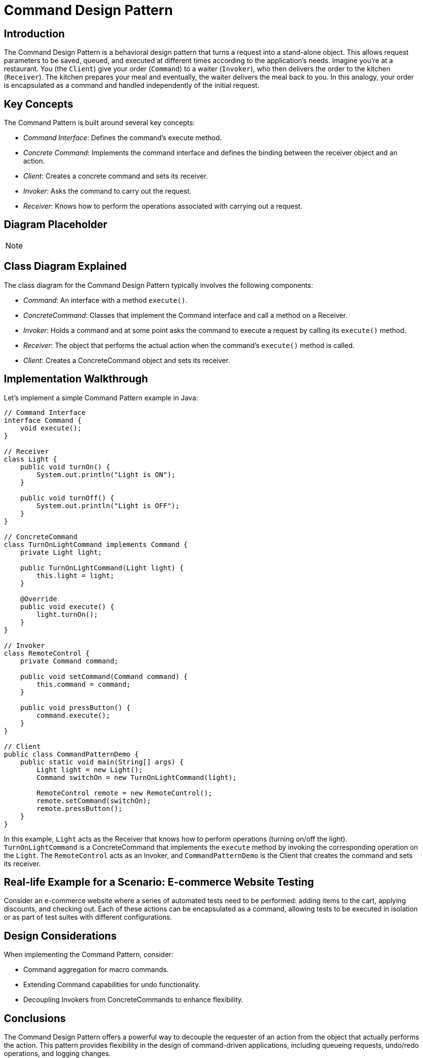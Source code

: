 = Command Design Pattern

== Introduction

The Command Design Pattern is a behavioral design pattern that turns a request into a stand-alone object. This allows request parameters to be saved, queued, and executed at different times according to the application's needs. Imagine you're at a restaurant. You (the `Client`) give your order (`Command`) to a waiter (`Invoker`), who then delivers the order to the kitchen (`Receiver`). The kitchen prepares your meal and eventually, the waiter delivers the meal back to you. In this analogy, your order is encapsulated as a command and handled independently of the initial request.

== Key Concepts

The Command Pattern is built around several key concepts:

* _Command Interface_: Defines the command's execute method.
* _Concrete Command_: Implements the command interface and defines the binding between the receiver object and an action.
* _Client_: Creates a concrete command and sets its receiver.
* _Invoker_: Asks the command to carry out the request.
* _Receiver_: Knows how to perform the operations associated with carrying out a request.

== Diagram Placeholder

[NOTE]
====
// Diagram will be inserted here in the final document.
====

== Class Diagram Explained

The class diagram for the Command Design Pattern typically involves the following components:

* _Command_: An interface with a method `execute()`.
* _ConcreteCommand_: Classes that implement the Command interface and call a method on a Receiver.
* _Invoker_: Holds a command and at some point asks the command to execute a request by calling its `execute()` method.
* _Receiver_: The object that performs the actual action when the command's `execute()` method is called.
* _Client_: Creates a ConcreteCommand object and sets its receiver.

== Implementation Walkthrough

Let's implement a simple Command Pattern example in Java:

[source,java]
----
// Command Interface
interface Command {
    void execute();
}

// Receiver
class Light {
    public void turnOn() {
        System.out.println("Light is ON");
    }

    public void turnOff() {
        System.out.println("Light is OFF");
    }
}

// ConcreteCommand
class TurnOnLightCommand implements Command {
    private Light light;

    public TurnOnLightCommand(Light light) {
        this.light = light;
    }

    @Override
    public void execute() {
        light.turnOn();
    }
}

// Invoker
class RemoteControl {
    private Command command;

    public void setCommand(Command command) {
        this.command = command;
    }

    public void pressButton() {
        command.execute();
    }
}

// Client
public class CommandPatternDemo {
    public static void main(String[] args) {
        Light light = new Light();
        Command switchOn = new TurnOnLightCommand(light);

        RemoteControl remote = new RemoteControl();
        remote.setCommand(switchOn);
        remote.pressButton();
    }
}
----

In this example, `Light` acts as the Receiver that knows how to perform operations (turning on/off the light). `TurnOnLightCommand` is a ConcreteCommand that implements the `execute` method by invoking the corresponding operation on the `Light`. The `RemoteControl` acts as an Invoker, and `CommandPatternDemo` is the Client that creates the command and sets its receiver.

== Real-life Example for a Scenario: E-commerce Website Testing

Consider an e-commerce website where a series of automated tests need to be performed: adding items to the cart, applying discounts, and checking out. Each of these actions can be encapsulated as a command, allowing tests to be executed in isolation or as part of test suites with different configurations.

== Design Considerations

When implementing the Command Pattern, consider:

* Command aggregation for macro commands.
* Extending Command capabilities for undo functionality.
* Decoupling Invokers from ConcreteCommands to enhance flexibility.

== Conclusions

The Command Design Pattern offers a powerful way to decouple the requester of an action from the object that actually performs the action. This pattern provides flexibility in the design of command-driven applications, including queueing requests, undo/redo operations, and logging changes.
